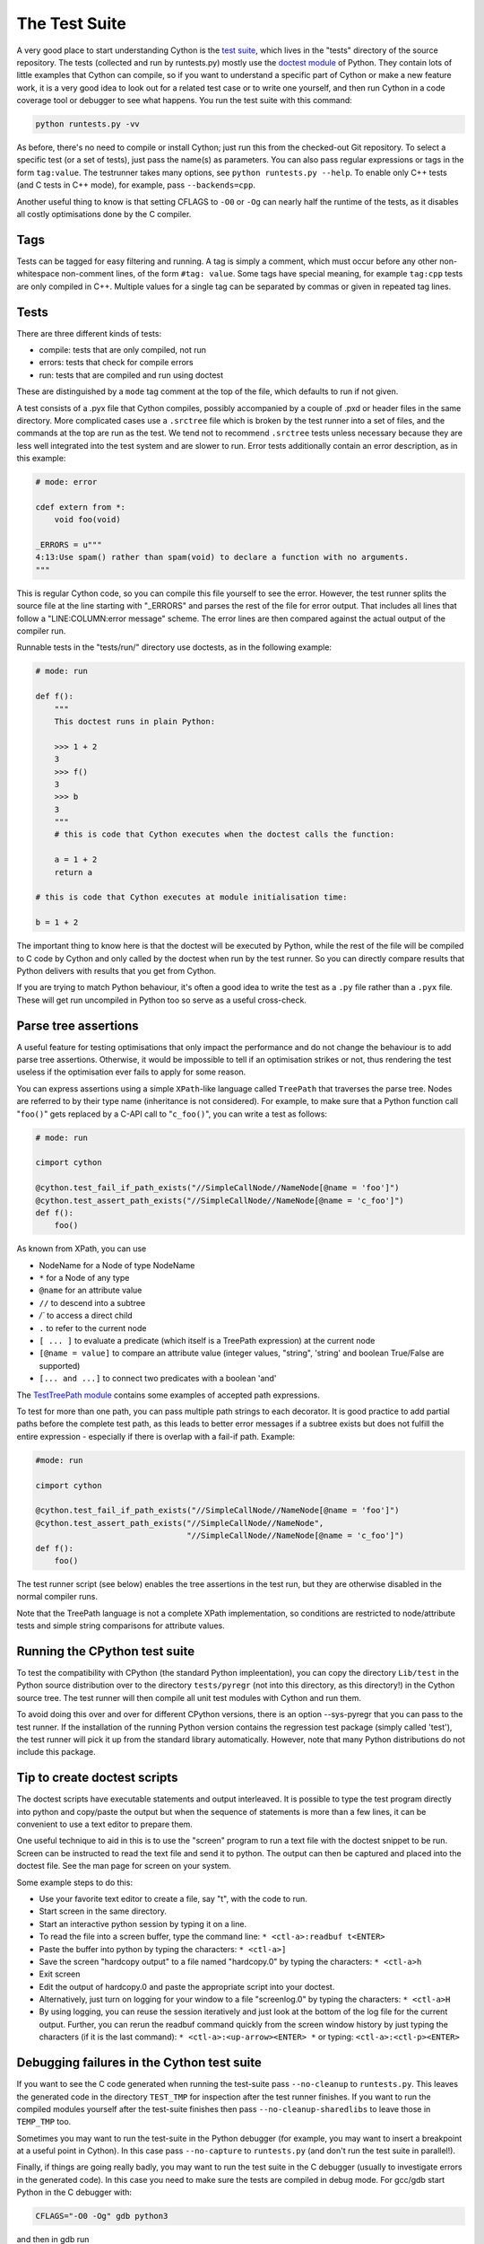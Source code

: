 The Test Suite
==============

A very good place to start understanding Cython is the `test suite <https://github.com/cython/cython/tree/master/tests/>`_, 
which lives in the "tests" directory of the source repository. The tests (collected and run by runtests.py) 
mostly use the `doctest module <https://docs.python.org/3/library/doctest.html>`_ of Python.
They contain lots of little examples that Cython can compile, so if you want to understand a specific part of 
Cython or make a new feature work, it is a very good idea to look out for a related test case or to
write one yourself, and then run Cython in a code coverage tool or debugger to see what happens.
You run the test suite with this command:

.. code-block:: bash

    python runtests.py -vv

As before, there's no need to compile or install Cython; just run this from the checked-out Git
repository.  To select a specific test (or a set of tests), just pass the name(s) as parameters.
You can also pass regular expressions or tags in the form ``tag:value``.
The testrunner takes many options, see ``python runtests.py --help``.
To enable only C++ tests (and C tests in C++ mode), for example, pass ``--backends=cpp``.

Another useful thing to know is that setting CFLAGS to ``-O0`` or ``-Og``
can nearly half the runtime of the tests, as it disables all costly optimisations done by the C compiler.

Tags
----

Tests can be tagged for easy filtering and running. A tag is simply a comment,
which must occur before any other non-whitespace non-comment lines, of the 
form ``#tag: value``. Some tags have special meaning, for example ``tag:cpp`` tests are only compiled in C++.
Multiple values for a single tag can be separated by commas or given in repeated tag lines.

Tests
-----

There are three different kinds of tests:

* compile: tests that are only compiled, not run
* errors: tests that check for compile errors
* run: tests that are compiled and run using doctest

These are distinguished by a ``mode`` tag comment at the top of the file, which defaults to run if not given.

A test consists of a .pyx file that Cython compiles, possibly accompanied by a couple of .pxd or
header files in the same directory.  More complicated cases use a ``.srctree`` file which is broken by the
test runner into a set of files, and the commands at the top are run as the test.  We tend not to recommend
``.srctree`` tests unless necessary because they are less well integrated into the test system and are
slower to run.
Error tests additionally contain an error description, as in this example:

.. code-block:: cython

    # mode: error

    cdef extern from *:
        void foo(void)

    _ERRORS = u"""
    4:13:Use spam() rather than spam(void) to declare a function with no arguments.
    """

This is regular Cython code, so you can compile this file yourself to see the error.
However, the test runner splits the source file at the line starting with "_ERRORS" and parses the
rest of the file for error output. That includes all lines that follow a "LINE:COLUMN:error message" scheme.
The error lines are then compared against the actual output of the compiler run.

Runnable tests in the "tests/run/" directory use doctests, as in the following example:

.. code-block:: cython

    # mode: run

    def f():
        """
        This doctest runs in plain Python:

        >>> 1 + 2
        3
        >>> f()
        3
        >>> b
        3
        """
        # this is code that Cython executes when the doctest calls the function:

        a = 1 + 2
        return a

    # this is code that Cython executes at module initialisation time:

    b = 1 + 2

The important thing to know here is that the doctest will be executed by Python,
while the rest of the file will be compiled to C code by Cython and only called by the doctest
when run by the test runner. So you can directly compare results that Python delivers with results that you get from Cython.

If you are trying to match Python behaviour, it's often a good idea to write the test as a ``.py``
file rather than a ``.pyx`` file.  These will get run uncompiled in Python too so serve as a
useful cross-check.

Parse tree assertions
---------------------

A useful feature for testing optimisations that only impact the performance and do not change the 
behaviour is to add parse tree assertions.
Otherwise, it would be impossible to tell if an optimisation strikes or not,
thus rendering the test useless if the optimisation ever fails to apply for some reason.

You can express assertions using a simple ``XPath``-like language called ``TreePath`` that traverses the parse tree.
Nodes are referred to by their type name (inheritance is not considered). 
For example, to make sure that a Python function call "``foo()``" gets replaced by a C-API call to "``c_foo()``",
you can write a test as follows:

.. code-block:: cython

    # mode: run

    cimport cython

    @cython.test_fail_if_path_exists("//SimpleCallNode//NameNode[@name = 'foo']")
    @cython.test_assert_path_exists("//SimpleCallNode//NameNode[@name = 'c_foo']")
    def f():
        foo()

As known from XPath, you can use

* NodeName for a Node of type NodeName
* ``*`` for a Node of any type
* ``@name`` for an attribute value
* ``//`` to descend into a subtree
* `/`` to access a direct child
* ``.`` to refer to the current node
* ``[ ... ]`` to evaluate a predicate (which itself is a TreePath expression) at the current node
* ``[@name = value]`` to compare an attribute value (integer values, "string", 'string' and boolean True/False are supported)
* ``[... and ...]`` to connect two predicates with a boolean 'and'

The `TestTreePath module <https://github.com/cython/cython/blob/master/Cython/Compiler/Tests/TestTreePath.py>`_
contains some examples of accepted path expressions.

To test for more than one path, you can pass multiple path strings to each decorator.
It is good practice to add partial paths before the complete test path, as this leads to
better error messages if a subtree exists but does not fulfill the entire
expression - especially if there is overlap with a fail-if path. Example:

.. code-block:: cython

    #mode: run

    cimport cython

    @cython.test_fail_if_path_exists("//SimpleCallNode//NameNode[@name = 'foo']")
    @cython.test_assert_path_exists("//SimpleCallNode//NameNode",
                                    "//SimpleCallNode//NameNode[@name = 'c_foo']")
    def f():
        foo()

The test runner script (see below) enables the tree assertions in the test run,
but they are otherwise disabled in the normal compiler runs.

Note that the TreePath language is not a complete XPath implementation, so conditions are restricted
to node/attribute tests and simple string comparisons for attribute values.

Running the CPython test suite
------------------------------

To test the compatibility with CPython (the standard Python impleentation),
you can copy the directory ``Lib/test`` in the Python source distribution over
to the directory ``tests/pyregr`` (not into this directory, as this directory!)
in the Cython source tree. The test runner will then compile all unit test modules with Cython and run them.

To avoid doing this over and over for different CPython versions, there
is an option --sys-pyregr that you can pass to the test runner. If the installation of the
running Python version contains the regression test package (simply called 'test'),
the test runner will pick it up from the standard library automatically.
However, note that many Python distributions do not include this package.

Tip to create doctest scripts
-----------------------------

The doctest scripts have executable statements and output interleaved. It is possible to
type the test program directly into python and copy/paste the output but when the
sequence of statements is more than a few lines, it can be convenient to use a text editor to prepare them.

One useful technique to aid in this is to use the "screen" program to run a text
file with the doctest snippet to be run. Screen can be instructed to read the text file
and send it to python. The output can then be captured and placed into the doctest file. See the man page for screen on your system.

Some example steps to do this:

* Use your favorite text editor to create a file, say "t", with the code to run.
* Start screen in the same directory.
* Start an interactive python session by typing it on a line.
* To read the file into a screen buffer, type the command line: ``* <ctl-a>:readbuf t<ENTER>``
* Paste the buffer into python by typing the characters: ``* <ctl-a>]``
* Save the screen "hardcopy output" to a file named "hardcopy.0" by typing the characters: ``* <ctl-a>h``
* Exit screen
* Edit the output of hardcopy.0 and paste the appropriate script into your doctest.
* Alternatively, just turn on logging for your window to a file "screenlog.0" by typing the characters: ``* <ctl-a>H``
* By using logging, you can reuse the session iteratively and just look at the bottom of the log file for the current output.
  Further, you can rerun the readbuf command quickly from the screen window history by just typing
  the characters (if it is the last command): ``* <ctl-a>:<up-arrow><ENTER> *`` or typing: ``<ctl-a>:<ctl-p><ENTER>``

Debugging failures in the Cython test suite
-------------------------------------------

If you want to see the C code generated when running the test-suite pass 
``--no-cleanup`` to ``runtests.py``.  This leaves the generated code in
the directory ``TEST_TMP`` for inspection after the test runner finishes.
If you want to run the compiled modules yourself after the test-suite
finishes then pass ``--no-cleanup-sharedlibs`` to leave those in ``TEMP_TMP``
too.

Sometimes you may want to run the test-suite in the Python debugger
(for example, you may want to insert a breakpoint at a useful point in
Cython).  In this case pass ``--no-capture`` to ``runtests.py`` (and
don't run the test suite in parallel!).

Finally, if things are going really badly, you may want to run the
test suite in the C debugger (usually to investigate errors in the
generated code).  In this case you need to make sure the tests are
compiled in debug mode.  For gcc/gdb start Python in the C debugger
with:

.. code-block:: bash

    CFLAGS="-O0 -Og" gdb python3

and then in gdb run

.. code-block:: bash

    run runtests.py <arguments go here> test_you_are_interested_in

If you're running Python installed as part of a Linux distribution, then 
``debuginfod`` can be useful to fetch the debug symbols for Python itself making
it easier to investigate crashes that happen in Python C API calls.
